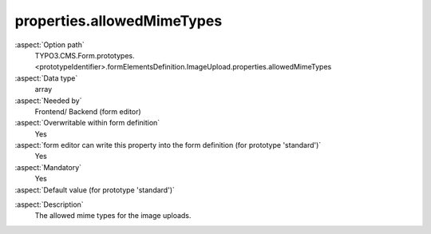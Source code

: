 properties.allowedMimeTypes
---------------------------

:aspect:`Option path`
      TYPO3.CMS.Form.prototypes.<prototypeIdentifier>.formElementsDefinition.ImageUpload.properties.allowedMimeTypes

:aspect:`Data type`
      array

:aspect:`Needed by`
      Frontend/ Backend (form editor)

:aspect:`Overwritable within form definition`
      Yes

:aspect:`form editor can write this property into the form definition (for prototype 'standard')`
      Yes

:aspect:`Mandatory`
      Yes

:aspect:`Default value (for prototype 'standard')`
      .. code-block:: yaml
         :linenos:
         :emphasize-lines: 7-10

         ImageUpload:
           properties:
             containerClassAttribute: input
             elementClassAttribute: lightbox
             elementErrorClassAttribute: error
             saveToFileMount: '1:/user_upload/'
             allowedMimeTypes:
               - image/jpeg
               - image/png
               - image/bmp
             imageLinkMaxWidth: 500
             imageMaxWidth: 500
             imageMaxHeight: 500

.. :aspect:`Good to know`
      ToDo

:aspect:`Description`
      The allowed mime types for the image uploads.
